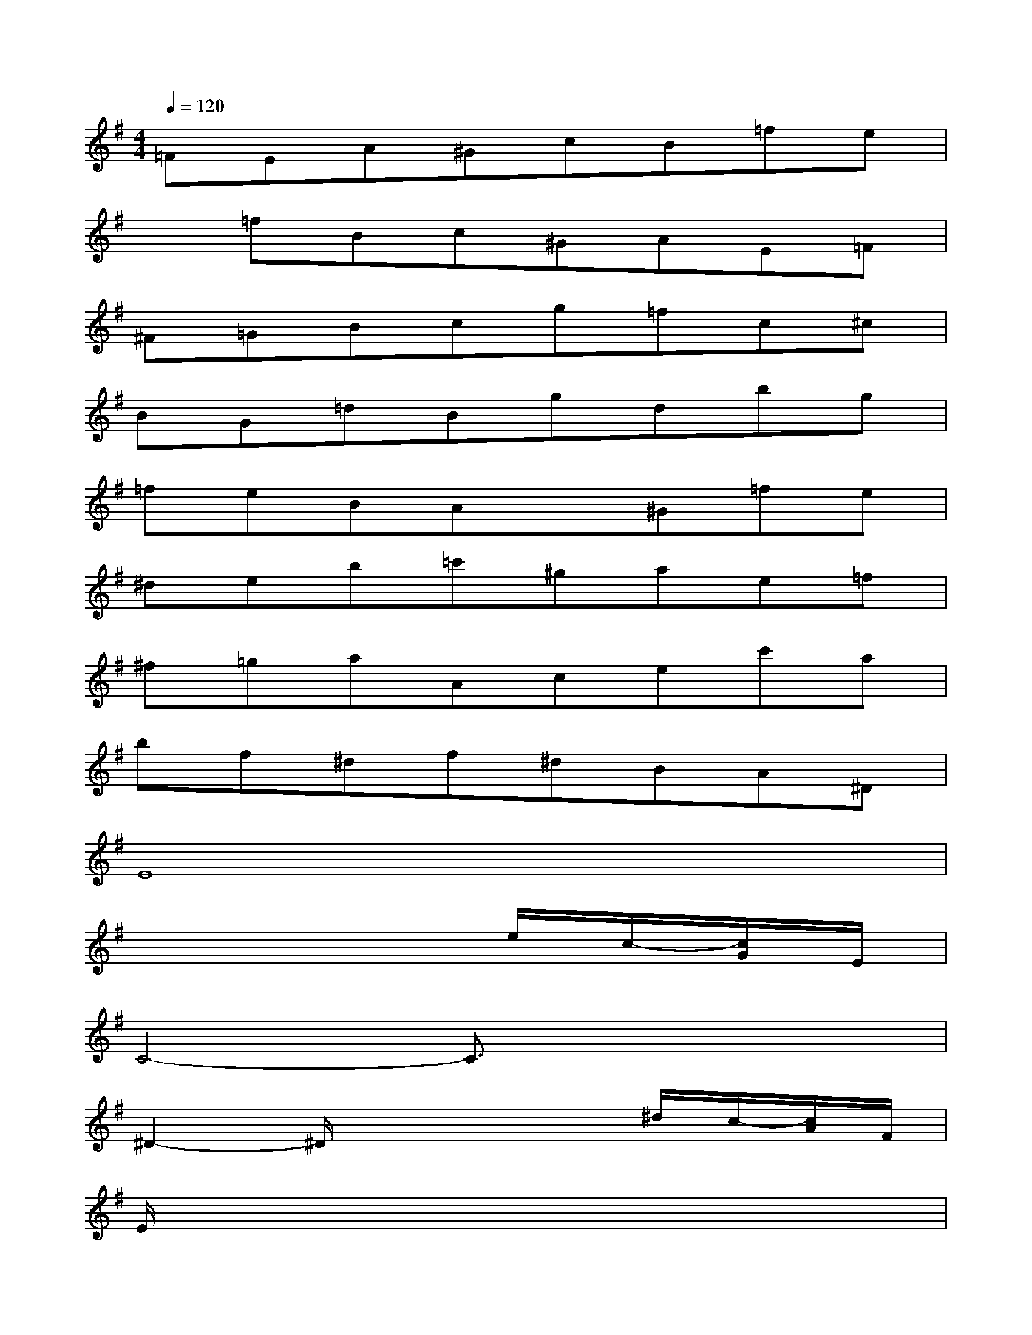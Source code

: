 X:1
T:
M:4/4
L:1/8
Q:1/4=120
K:G%1sharps
V:1
=FEA^GcB=fe|
x=fBc^GAE=F|
^F=GBcg=fc^c|
BG=dBgdbg|
=feBAx^G=fe|
^deb=c'^gae=f|
^f=gaAcec'a|
bf^df^dBA^D|
E8|
x6e/2c/2-[c/2G/2]E/2|
C4-C3/2x2x/2|
^D2-^D/2x3x/2^d/2c/2-[c/2A/2]F/2|
E/2x6x3/2|
x6e/2c/2-[c/2G/2]E/2|
C4-C3/2x3/2C/2x/2|
=F/2G/2x/2^A/2^c/2x/2e/2^f4-f/2